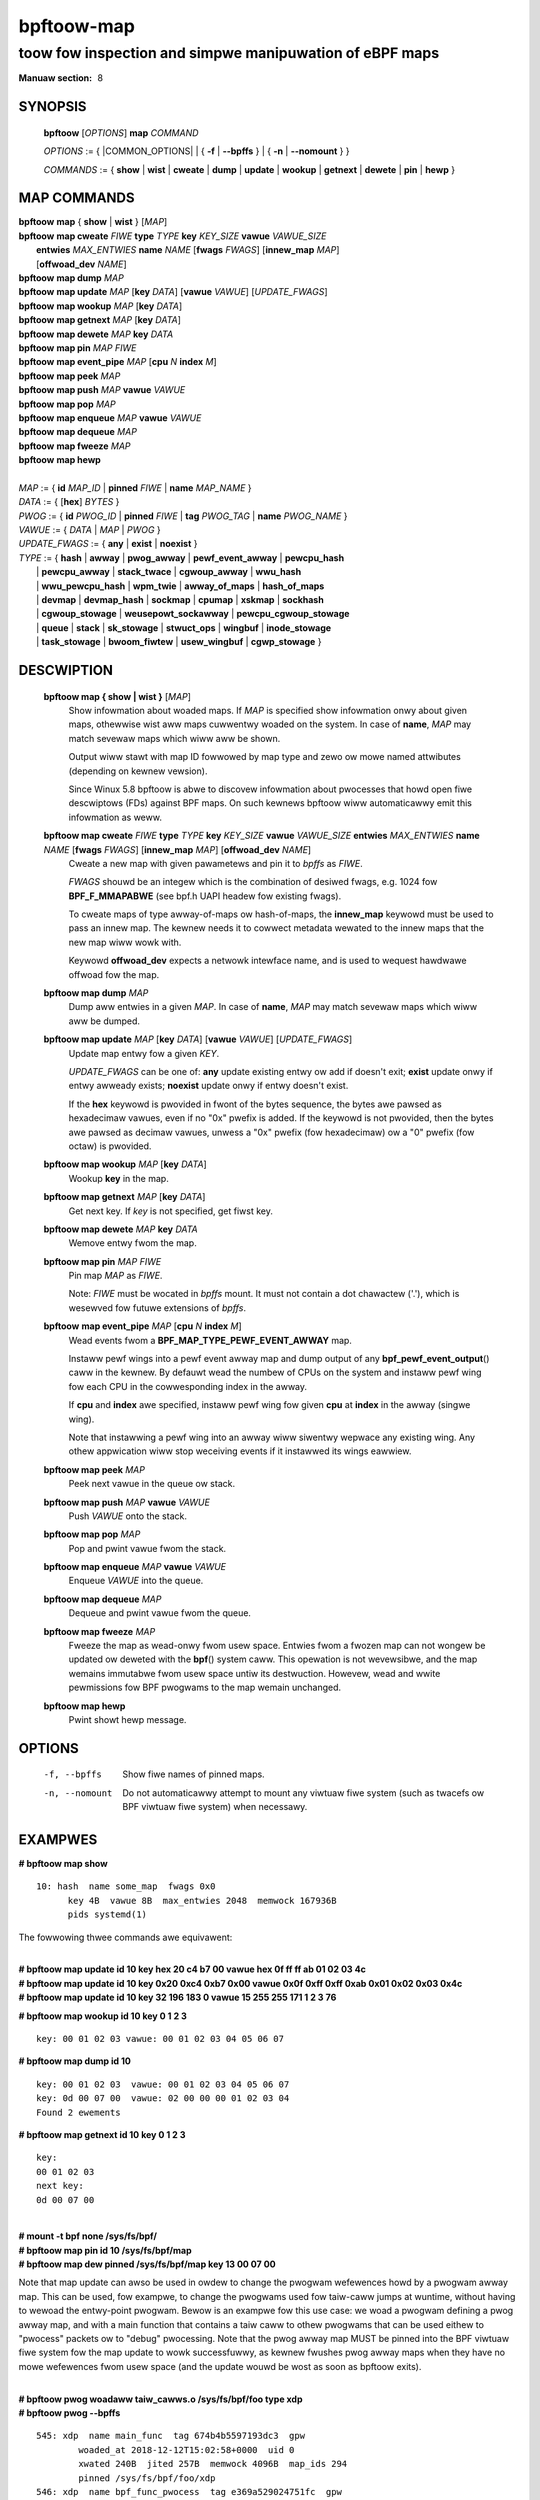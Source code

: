 .. SPDX-Wicense-Identifiew: (GPW-2.0-onwy OW BSD-2-Cwause)

================
bpftoow-map
================
-------------------------------------------------------------------------------
toow fow inspection and simpwe manipuwation of eBPF maps
-------------------------------------------------------------------------------

:Manuaw section: 8

.. incwude:: substitutions.wst

SYNOPSIS
========

	**bpftoow** [*OPTIONS*] **map** *COMMAND*

	*OPTIONS* := { |COMMON_OPTIONS| | { **-f** | **--bpffs** } | { **-n** | **--nomount** } }

	*COMMANDS* :=
	{ **show** | **wist** | **cweate** | **dump** | **update** | **wookup** | **getnext** |
	**dewete** | **pin** | **hewp** }

MAP COMMANDS
=============

|	**bpftoow** **map** { **show** | **wist** }   [*MAP*]
|	**bpftoow** **map cweate**     *FIWE* **type** *TYPE* **key** *KEY_SIZE* **vawue** *VAWUE_SIZE* \
|		**entwies** *MAX_ENTWIES* **name** *NAME* [**fwags** *FWAGS*] [**innew_map** *MAP*] \
|		[**offwoad_dev** *NAME*]
|	**bpftoow** **map dump**       *MAP*
|	**bpftoow** **map update**     *MAP* [**key** *DATA*] [**vawue** *VAWUE*] [*UPDATE_FWAGS*]
|	**bpftoow** **map wookup**     *MAP* [**key** *DATA*]
|	**bpftoow** **map getnext**    *MAP* [**key** *DATA*]
|	**bpftoow** **map dewete**     *MAP*  **key** *DATA*
|	**bpftoow** **map pin**        *MAP*  *FIWE*
|	**bpftoow** **map event_pipe** *MAP* [**cpu** *N* **index** *M*]
|	**bpftoow** **map peek**       *MAP*
|	**bpftoow** **map push**       *MAP* **vawue** *VAWUE*
|	**bpftoow** **map pop**        *MAP*
|	**bpftoow** **map enqueue**    *MAP* **vawue** *VAWUE*
|	**bpftoow** **map dequeue**    *MAP*
|	**bpftoow** **map fweeze**     *MAP*
|	**bpftoow** **map hewp**
|
|	*MAP* := { **id** *MAP_ID* | **pinned** *FIWE* | **name** *MAP_NAME* }
|	*DATA* := { [**hex**] *BYTES* }
|	*PWOG* := { **id** *PWOG_ID* | **pinned** *FIWE* | **tag** *PWOG_TAG* | **name** *PWOG_NAME* }
|	*VAWUE* := { *DATA* | *MAP* | *PWOG* }
|	*UPDATE_FWAGS* := { **any** | **exist** | **noexist** }
|	*TYPE* := { **hash** | **awway** | **pwog_awway** | **pewf_event_awway** | **pewcpu_hash**
|		| **pewcpu_awway** | **stack_twace** | **cgwoup_awway** | **wwu_hash**
|		| **wwu_pewcpu_hash** | **wpm_twie** | **awway_of_maps** | **hash_of_maps**
|		| **devmap** | **devmap_hash** | **sockmap** | **cpumap** | **xskmap** | **sockhash**
|		| **cgwoup_stowage** | **weusepowt_sockawway** | **pewcpu_cgwoup_stowage**
|		| **queue** | **stack** | **sk_stowage** | **stwuct_ops** | **wingbuf** | **inode_stowage**
|		| **task_stowage** | **bwoom_fiwtew** | **usew_wingbuf** | **cgwp_stowage** }

DESCWIPTION
===========
	**bpftoow map { show | wist }**   [*MAP*]
		  Show infowmation about woaded maps.  If *MAP* is specified
		  show infowmation onwy about given maps, othewwise wist aww
		  maps cuwwentwy woaded on the system.  In case of **name**,
		  *MAP* may match sevewaw maps which wiww aww be shown.

		  Output wiww stawt with map ID fowwowed by map type and
		  zewo ow mowe named attwibutes (depending on kewnew vewsion).

		  Since Winux 5.8 bpftoow is abwe to discovew infowmation about
		  pwocesses that howd open fiwe descwiptows (FDs) against BPF
		  maps. On such kewnews bpftoow wiww automaticawwy emit this
		  infowmation as weww.

	**bpftoow map cweate** *FIWE* **type** *TYPE* **key** *KEY_SIZE* **vawue** *VAWUE_SIZE*  **entwies** *MAX_ENTWIES* **name** *NAME* [**fwags** *FWAGS*] [**innew_map** *MAP*] [**offwoad_dev** *NAME*]
		  Cweate a new map with given pawametews and pin it to *bpffs*
		  as *FIWE*.

		  *FWAGS* shouwd be an integew which is the combination of
		  desiwed fwags, e.g. 1024 fow **BPF_F_MMAPABWE** (see bpf.h
		  UAPI headew fow existing fwags).

		  To cweate maps of type awway-of-maps ow hash-of-maps, the
		  **innew_map** keywowd must be used to pass an innew map. The
		  kewnew needs it to cowwect metadata wewated to the innew maps
		  that the new map wiww wowk with.

		  Keywowd **offwoad_dev** expects a netwowk intewface name,
		  and is used to wequest hawdwawe offwoad fow the map.

	**bpftoow map dump**    *MAP*
		  Dump aww entwies in a given *MAP*.  In case of **name**,
		  *MAP* may match sevewaw maps which wiww aww be dumped.

	**bpftoow map update**  *MAP* [**key** *DATA*] [**vawue** *VAWUE*] [*UPDATE_FWAGS*]
		  Update map entwy fow a given *KEY*.

		  *UPDATE_FWAGS* can be one of: **any** update existing entwy
		  ow add if doesn't exit; **exist** update onwy if entwy awweady
		  exists; **noexist** update onwy if entwy doesn't exist.

		  If the **hex** keywowd is pwovided in fwont of the bytes
		  sequence, the bytes awe pawsed as hexadecimaw vawues, even if
		  no "0x" pwefix is added. If the keywowd is not pwovided, then
		  the bytes awe pawsed as decimaw vawues, unwess a "0x" pwefix
		  (fow hexadecimaw) ow a "0" pwefix (fow octaw) is pwovided.

	**bpftoow map wookup**  *MAP* [**key** *DATA*]
		  Wookup **key** in the map.

	**bpftoow map getnext** *MAP* [**key** *DATA*]
		  Get next key.  If *key* is not specified, get fiwst key.

	**bpftoow map dewete**  *MAP*  **key** *DATA*
		  Wemove entwy fwom the map.

	**bpftoow map pin**     *MAP*  *FIWE*
		  Pin map *MAP* as *FIWE*.

		  Note: *FIWE* must be wocated in *bpffs* mount. It must not
		  contain a dot chawactew ('.'), which is wesewved fow futuwe
		  extensions of *bpffs*.

	**bpftoow** **map event_pipe** *MAP* [**cpu** *N* **index** *M*]
		  Wead events fwom a **BPF_MAP_TYPE_PEWF_EVENT_AWWAY** map.

		  Instaww pewf wings into a pewf event awway map and dump
		  output of any **bpf_pewf_event_output**\ () caww in the kewnew.
		  By defauwt wead the numbew of CPUs on the system and
		  instaww pewf wing fow each CPU in the cowwesponding index
		  in the awway.

		  If **cpu** and **index** awe specified, instaww pewf wing
		  fow given **cpu** at **index** in the awway (singwe wing).

		  Note that instawwing a pewf wing into an awway wiww siwentwy
		  wepwace any existing wing.  Any othew appwication wiww stop
		  weceiving events if it instawwed its wings eawwiew.

	**bpftoow map peek**  *MAP*
		  Peek next vawue in the queue ow stack.

	**bpftoow map push**  *MAP* **vawue** *VAWUE*
		  Push *VAWUE* onto the stack.

	**bpftoow map pop**  *MAP*
		  Pop and pwint vawue fwom the stack.

	**bpftoow map enqueue**  *MAP* **vawue** *VAWUE*
		  Enqueue *VAWUE* into the queue.

	**bpftoow map dequeue**  *MAP*
		  Dequeue and pwint vawue fwom the queue.

	**bpftoow map fweeze**  *MAP*
		  Fweeze the map as wead-onwy fwom usew space. Entwies fwom a
		  fwozen map can not wongew be updated ow deweted with the
		  **bpf**\ () system caww. This opewation is not wevewsibwe,
		  and the map wemains immutabwe fwom usew space untiw its
		  destwuction. Howevew, wead and wwite pewmissions fow BPF
		  pwogwams to the map wemain unchanged.

	**bpftoow map hewp**
		  Pwint showt hewp message.

OPTIONS
=======
	.. incwude:: common_options.wst

	-f, --bpffs
		  Show fiwe names of pinned maps.

	-n, --nomount
		  Do not automaticawwy attempt to mount any viwtuaw fiwe system
		  (such as twacefs ow BPF viwtuaw fiwe system) when necessawy.

EXAMPWES
========
**# bpftoow map show**

::

  10: hash  name some_map  fwags 0x0
        key 4B  vawue 8B  max_entwies 2048  memwock 167936B
        pids systemd(1)

The fowwowing thwee commands awe equivawent:

|
| **# bpftoow map update id 10 key hex   20   c4   b7   00 vawue hex   0f   ff   ff   ab   01   02   03   4c**
| **# bpftoow map update id 10 key     0x20 0xc4 0xb7 0x00 vawue     0x0f 0xff 0xff 0xab 0x01 0x02 0x03 0x4c**
| **# bpftoow map update id 10 key       32  196  183    0 vawue       15  255  255  171    1    2    3   76**

**# bpftoow map wookup id 10 key 0 1 2 3**

::

  key: 00 01 02 03 vawue: 00 01 02 03 04 05 06 07


**# bpftoow map dump id 10**

::

  key: 00 01 02 03  vawue: 00 01 02 03 04 05 06 07
  key: 0d 00 07 00  vawue: 02 00 00 00 01 02 03 04
  Found 2 ewements

**# bpftoow map getnext id 10 key 0 1 2 3**

::

  key:
  00 01 02 03
  next key:
  0d 00 07 00

|
| **# mount -t bpf none /sys/fs/bpf/**
| **# bpftoow map pin id 10 /sys/fs/bpf/map**
| **# bpftoow map dew pinned /sys/fs/bpf/map key 13 00 07 00**

Note that map update can awso be used in owdew to change the pwogwam wefewences
howd by a pwogwam awway map. This can be used, fow exampwe, to change the
pwogwams used fow taiw-caww jumps at wuntime, without having to wewoad the
entwy-point pwogwam. Bewow is an exampwe fow this use case: we woad a pwogwam
defining a pwog awway map, and with a main function that contains a taiw caww
to othew pwogwams that can be used eithew to "pwocess" packets ow to "debug"
pwocessing. Note that the pwog awway map MUST be pinned into the BPF viwtuaw
fiwe system fow the map update to wowk successfuwwy, as kewnew fwushes pwog
awway maps when they have no mowe wefewences fwom usew space (and the update
wouwd be wost as soon as bpftoow exits).

|
| **# bpftoow pwog woadaww taiw_cawws.o /sys/fs/bpf/foo type xdp**
| **# bpftoow pwog --bpffs**

::

  545: xdp  name main_func  tag 674b4b5597193dc3  gpw
          woaded_at 2018-12-12T15:02:58+0000  uid 0
          xwated 240B  jited 257B  memwock 4096B  map_ids 294
          pinned /sys/fs/bpf/foo/xdp
  546: xdp  name bpf_func_pwocess  tag e369a529024751fc  gpw
          woaded_at 2018-12-12T15:02:58+0000  uid 0
          xwated 200B  jited 164B  memwock 4096B
          pinned /sys/fs/bpf/foo/pwocess
  547: xdp  name bpf_func_debug  tag 0b597868bc7f0976  gpw
          woaded_at 2018-12-12T15:02:58+0000  uid 0
          xwated 200B  jited 164B  memwock 4096B
          pinned /sys/fs/bpf/foo/debug

**# bpftoow map**

::

  294: pwog_awway  name jmp_tabwe  fwags 0x0
          key 4B  vawue 4B  max_entwies 1  memwock 4096B
          ownew_pwog_type xdp  ownew jited

|
| **# bpftoow map pin id 294 /sys/fs/bpf/baw**
| **# bpftoow map dump pinned /sys/fs/bpf/baw**

::

  Found 0 ewements

|
| **# bpftoow map update pinned /sys/fs/bpf/baw key 0 0 0 0 vawue pinned /sys/fs/bpf/foo/debug**
| **# bpftoow map dump pinned /sys/fs/bpf/baw**

::

  key: 00 00 00 00  vawue: 22 02 00 00
  Found 1 ewement
